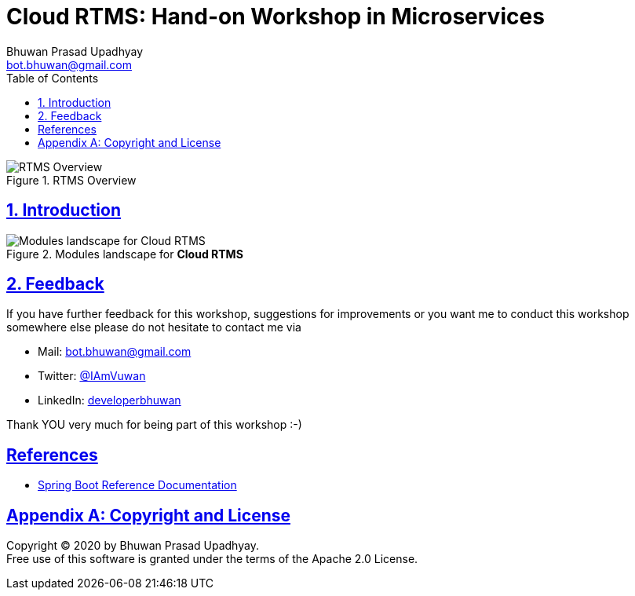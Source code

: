 = Cloud RTMS: Hand-on Workshop in Microservices
Bhuwan Prasad Upadhyay <bot.bhuwan@gmail.com>
:favicon: images/favicon.png
:doctype: book
:icons: font
:source-highlighter: highlightjs
:toc: left
:toclevels: 3
:imagesdir:
:sectlinks:
:sectanchors:
:numbered: ''
:docinfo:

.RTMS Overview

image::images/RTMSOverview.png[scaledwidth="40%", scaledheight="40%",alt="RTMS Overview"]

.Welcome to the **Cloud RTMS: Hand-on Workshop in Microservices**.

== Introduction

.Modules landscape for **Cloud RTMS**

image::images/ModuleLandscape.png[scaledwidth="40%", scaledheight="40%",alt="Modules landscape for Cloud RTMS"]

== Feedback

If you have further feedback for this workshop, suggestions for improvements or you want me to
conduct this workshop somewhere else please do not hesitate to contact me via

* Mail: bot.bhuwan@gmail.com
* Twitter: https://twitter.com/IAmVuwan[@IAmVuwan]
* LinkedIn: https://www.linkedin.com/in/developerbhuwan[developerbhuwan]

Thank YOU very much for being part of this workshop :-)

[bibliography]
== References

* https://docs.spring.io/spring-boot/docs/current/reference/htmlsingle/[Spring Boot Reference Documentation]

[appendix]
== Copyright and License

Copyright (C) 2020 by {author}. +
Free use of this software is granted under the terms of the Apache 2.0 License.
